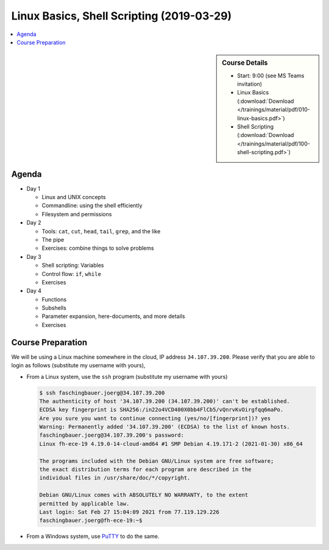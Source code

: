 Linux Basics, Shell Scripting (2019-03-29)
==========================================

.. contents::
   :local:

.. sidebar:: Course Details

   * Start: 9:00 (see MS Teams invitation)
   * Linux Basics (:download:`Download
     </trainings/material/pdf/010-linux-basics.pdf>`)
   * Shell Scripting (:download:`Download
     </trainings/material/pdf/100-shell-scripting.pdf>`)

Agenda
------

* Day 1

  * Linux and UNIX concepts
  * Commandline: using the shell efficiently
  * Filesystem and permissions

* Day 2

  * Tools: ``cat``, ``cut``, ``head``, ``tail``, ``grep``, and the
    like
  * The pipe
  * Exercises: combine things to solve problems

* Day 3

  * Shell scripting: Variables
  * Control flow: ``if``, ``while``
  * Exercises

* Day 4

  * Functions
  * Subshells
  * Parameter expansion, here-documents, and more details
  * Exercises
  

Course Preparation
------------------

We will be using a Linux machine somewhere in the cloud, IP address
``34.107.39.200``.  Please verify that you are able to login as
follows (substitute my username with yours),

* From a Linux system, use the ``ssh`` program (substitute my username
  with yours)

  .. code-block:: console
  
     $ ssh faschingbauer.joerg@34.107.39.200
     The authenticity of host '34.107.39.200 (34.107.39.200)' can't be established.
     ECDSA key fingerprint is SHA256:/in22o4VCD400X0bb4FlCb5/vQnrvKvOirgfqq6maPo.
     Are you sure you want to continue connecting (yes/no/[fingerprint])? yes
     Warning: Permanently added '34.107.39.200' (ECDSA) to the list of known hosts.
     faschingbauer.joerg@34.107.39.200's password: 
     Linux fh-ece-19 4.19.0-14-cloud-amd64 #1 SMP Debian 4.19.171-2 (2021-01-30) x86_64
     
     The programs included with the Debian GNU/Linux system are free software;
     the exact distribution terms for each program are described in the
     individual files in /usr/share/doc/*/copyright.
     
     Debian GNU/Linux comes with ABSOLUTELY NO WARRANTY, to the extent
     permitted by applicable law.
     Last login: Sat Feb 27 15:04:09 2021 from 77.119.129.226
     faschingbauer.joerg@fh-ece-19:~$ 

* From a Windows system, use `PuTTY <https://www.putty.org/>`__ to do
  the same.

  .. raw:: html

     <iframe
         width="560" 
	 height="315" 
	 src="https://www.youtube.com/embed/umFEuHWJW3w" 
	 frameborder="0" 
	 allow="accelerometer; autoplay; clipboard-write; encrypted-media; gyroscope; picture-in-picture" 
	 allowfullscreen>
     </iframe>

